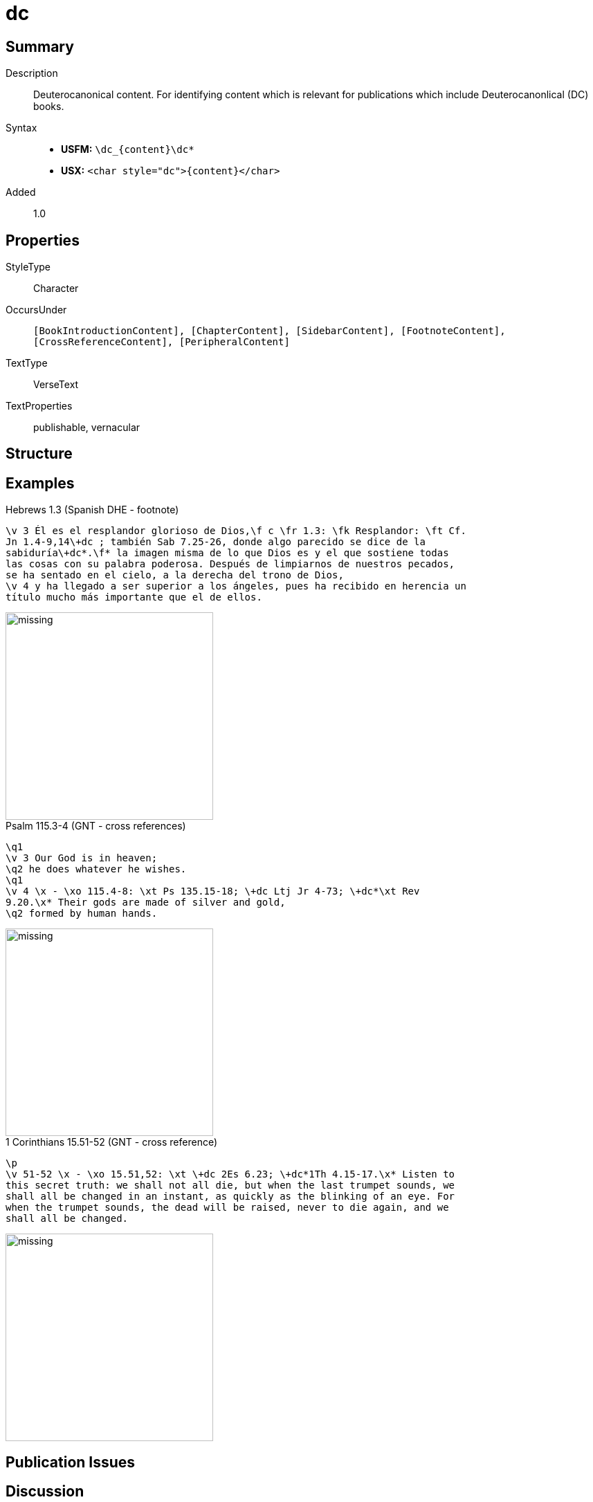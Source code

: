 = dc
:description: Deuterocanonical content
:url-repo: https://github.com/usfm-bible/tcdocs/blob/main/markers/char/add.adoc
:noindex:
ifndef::localdir[]
:source-highlighter: rouge
:localdir: ../
endif::[]
:imagesdir: {localdir}/images

// tag::public[]

== Summary

Description:: Deuterocanonical content. For identifying content which is relevant for publications which include Deuterocanonlical (DC) books. 
Syntax::
* *USFM:* `+\dc_{content}\dc*+`
* *USX:* `+<char style="dc">{content}</char>+`
Added:: 1.0

== Properties

StyleType:: Character
OccursUnder:: `[BookIntroductionContent], [ChapterContent], [SidebarContent], [FootnoteContent], [CrossReferenceContent], [PeripheralContent]`
TextType:: VerseText
TextProperties:: publishable, vernacular

== Structure

== Examples

.Hebrews 1.3 (Spanish DHE - footnote)
[source#src-char-dc_1,usfm,highlight=2..3]
----
\v 3 Él es el resplandor glorioso de Dios,\f c \fr 1.3: \fk Resplandor: \ft Cf.
Jn 1.4-9,14\+dc ; también Sab 7.25-26, donde algo parecido se dice de la 
sabiduría\+dc*.\f* la imagen misma de lo que Dios es y el que sostiene todas 
las cosas con su palabra poderosa. Después de limpiarnos de nuestros pecados, 
se ha sentado en el cielo, a la derecha del trono de Dios,
\v 4 y ha llegado a ser superior a los ángeles, pues ha recibido en herencia un 
título mucho más importante que el de ellos.
----

image::char/missing.jpg[,300]

.Psalm 115.3-4 (GNT - cross references)
[source#src-char-dc_2,usfm,highlight=5]
----
\q1
\v 3 Our God is in heaven;
\q2 he does whatever he wishes.
\q1
\v 4 \x - \xo 115.4-8: \xt Ps 135.15-18; \+dc Ltj Jr 4-73; \+dc*\xt Rev 
9.20.\x* Their gods are made of silver and gold,
\q2 formed by human hands.
----

image::char/missing.jpg[,300]

.1 Corinthians 15.51-52 (GNT - cross reference)
[source#src-char-dc_3,usfm,highlight=2]
----
\p
\v 51-52 \x - \xo 15.51,52: \xt \+dc 2Es 6.23; \+dc*1Th 4.15-17.\x* Listen to 
this secret truth: we shall not all die, but when the last trumpet sounds, we 
shall all be changed in an instant, as quickly as the blinking of an eye. For 
when the trumpet sounds, the dead will be raised, never to die again, and we 
shall all be changed.
----

image::char/missing.jpg[,300]

== Publication Issues

// end::public[]

== Discussion

Links to open repository Issues